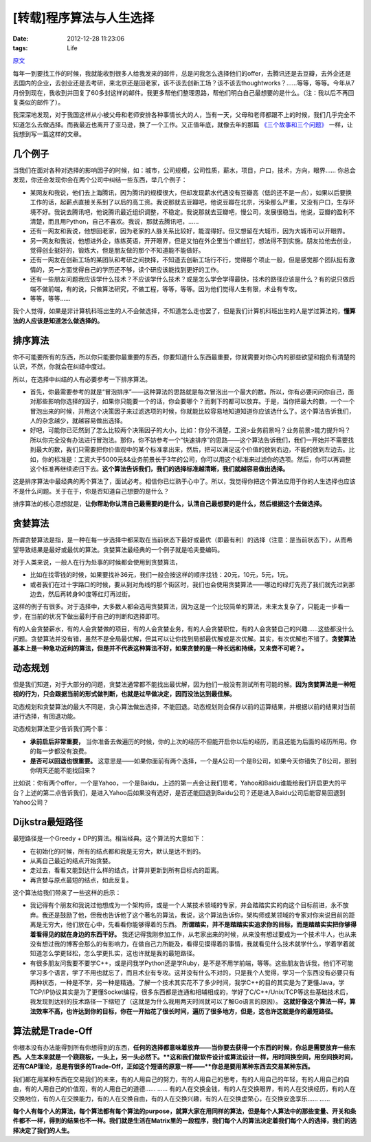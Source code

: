 [转载]程序算法与人生选择
=======================================

:date: 2012-12-28 11:23:06
:tags: Life

`原文 <http://coolshell.cn/articles/8790.html>`_

每年一到要找工作的时候，我就能收到很多人给我发来的邮件，总是问我怎么选择他们的offer，去腾讯还是去豆瓣，去外企还是去国内的企业，去创业还是去考研，来北京还是回老家，该不该去创新工场？该不该去thoughtworks？……等等，等等。今年从7月份到现在，我收到并回复了60多封这样的邮件。我更多帮他们整理思路，帮他们明白自己最想要的是什么。（注：我以后不再回复类似的邮件了）。

我深深地发现，对于我国这样从小被父母和老师安排各种事情长大的人，当有一天，父母和老师都跟不上的时候，我们几乎完全不知道怎么去做选择。而我最近也离开了亚马逊，换了一个工作。又正值年底，就像去年的那篇 `《三个故事和三个问题》 <http://coolshell.cn/articles/6142.html>`_ 一样，让我想到写一篇这样的文章。

几个例子
-------------------------

当我们在面对各种对选择的影响因子的时候，如：城市，公司规模，公司性质，薪水，项目，户口，技术，方向，眼界…… 你总会发现，你还会发现你会在两个公司中纠结一些东西，举几个例子：

* 某网友和我说，他们去上海腾讯，因为腾讯的规模很大，但却发现薪水代遇没有豆瓣高（低的还不是一点），如果以后要换工作的话，起薪点直接关系到了以后的高工资。我说那就去豆瓣吧，他说豆瓣在北京，污染那么严重，又没有户口，生存环境不好。我说去腾讯吧，他说腾讯最近组织调整，不稳定。我说那就去豆瓣吧，慢公司，发展很稳当。他说，豆瓣的盈利不清楚，而且用Python，自己不喜欢。我说，那就去腾讯吧，……
* 还有一网友和我说，他想回老家，因为老家的人脉关系比较好，能混得好。但又想留在大城市，因为大城市可以开眼界。
* 另一网友和我说，他想进外企，练练英语，开开眼界，但是又怕在外企里当个螺丝钉，想法得不到实施。朋友拉他去创业，觉得创业挺好的，锻炼大，但是朋友做的那个不知道能不能做好。
* 还有一网友在创新工场的某团队和考研之间抉择，不知道去创新工场行不行，觉得那个项止一般，但是感觉那个团队挺有激情的，另一方面觉得自己的学历还不够，读个研应该能找到更好的工作。
* 还有一些朋友问题我应该学什么技术？不应该学什么技术？或是怎么学会学得最快，技术的路径应该是什么？有的说只做后端不做前端，有的说，只做算法研究，不做工程，等等，等等。因为他们觉得人生有限，术业有专攻。
* 等等，等等……

我个人觉得，如果是非计算机科班出生的人不会做选择，不知道怎么走也罢了，但是我们计算机科班出生的人是学过算法的，**懂算法的人应该是知道怎么做选择的。**

排序算法
-------------------------

你不可能要所有的东西，所以你只能要你最重要的东西，你要知道什么东西最重要，你就需要对你心内的那些欲望和抱负有清楚的认识，不然，你就会在纠结中度过。

所以，在选择中纠结的人有必要参考一下排序算法。

* 首先，你最需要参考的就是“冒泡排序”——这种算法的思路就是每次冒泡出一个最大的数。所以，你有必要问问你自己，面对那些影响你选择的因子，如果你只能要一个的话，你会要哪个？而剩下的都可以放弃。于是，当你把最大的数，一个一个冒泡出来的时候，并用这个决策因子来过滤选项的时候，你就能比较容易地知道知道你应该选什么了。这个算法告诉我们，人的杂念越少，就越容易做出选择。
* 好吧，可能你已茫然到了怎么比较两个决策因子的大小，比如：你分不清楚，工资>业务前景吗？业务前景>能力提升吗？所以你完全没有办法进行冒泡法。那你，你不妨参考一个“快速排序”的思路——这个算法告诉我们，我们一开始并不需要找到最大的数，我们只需要把你价值观中的某个标准拿出来，然后，把可以满足这个价值的放到右边，不能的放到左边去。比如，你的标准是：工资大于5000元&&业务前景长于3年的公司，你可以用这个标准来过滤你的选项。然后，你可以再调整这个标准再继续递归下去。**这个算法告诉我们，我们的选择标准越清晰，我们就越容易做出选择。**

这是排序算法中最经典的两个算法了，面试必考。相信你已烂熟于心中了。所以，我觉得你把这个算法应用于你的人生选择也应该不是什么问题。关于在于，你是否知道自己想要的是什么？

排序算法的核心思想就是，**让你帮助你认清自己最需要的是什么，认清自己最想要的是什么，然后根据这个去做选择。**

贪婪算法
-------------------------

所谓贪婪算法是指，是一种在每一步选择中都采取在当前状态下最好或最优（即最有利）的选择（注意：是当前状态下），从而希望导致结果是最好或最优的算法。贪婪算法最经典的一个例子就是哈夫曼编码。

对于人类来说，一般人在行为处事的时候都会使用到贪婪算法，

* 比如在找零钱的时候，如果要找补36元，我们一般会按这样的顺序找钱：20元，10元，5元，1元。
* 或者我们在过十字路口的时候，要从到对角线的那个街区时，我们也会使用贪婪算法——哪边的绿灯先亮了我们就先过到那边去，然后再转身90度等红灯再过街。

这样的例子有很多。对于选择中，大多数人都会选用贪婪算法，因为这是一个比较简单的算法，未来太复杂了，只能走一步看一步，在当前的状况下做出最利于自己的判断和选择即可。

有的人会贪婪薪水，有的人会贪婪做的项目，有的人会贪婪业务，有的人会贪婪职位，有的人会贪婪自己的兴趣……这些都没什么问题。贪婪算法并没有错，虽然不是全局最优解，但其可以让你找到局部最优解或是次优解。其实，有次优解也不错了。**贪婪算法基本上是一种急功近利的算法，但是并不代表这种算法不好，如果贪婪的是一种长远和持续，又未尝不可呢？。**

动态规划
-------------------------

但是我们知道，对于大部分的问题，贪婪法通常都不能找出最优解，因为他们一般没有测试所有可能的解。**因为贪婪算法是一种短视的行为，只会跟据当前的形式做判断，也就是过早做决定，因而没法达到最佳解。**

动态规划和贪婪算法的最大不同是，贪心算法做出选择，不能回退。动态规划则会保存以前的运算结果，并根据以前的结果对当前进行选择，有回退功能。

动态规划算法至少告诉我们两个事：

* **承前启后非常重要，** 当你准备去做遍历的时候，你的上次的经历不但能开启你以后的经历，而且还能为后面的经历所用。你的每一步都没有浪费。
* **是否可以回退也很重要。** 这意思是——如果你面前有两个选择，一个是A公司一个是B公司，如果今天你错失了B公司，那到你明天还能不能找回来？

比如说：你有两个offer，一个是Yahoo，一个是Baidu，上述的第一点会让我们思考，Yahoo和Baidu谁能给我们开启更大的平台？上述的第二点告诉我们，是进入Yahoo后如果没有选好，是否还能回退到Baidu公司？还是进入Baidu公司后能容易回退到Yahoo公司？

Dijkstra最短路径
-------------------------

最短路径是一个Greedy + DP的算法。相当经典。这个算法的大意如下：

* 在初始化的时候，所有的结点都和我是无穷大，默认是达不到的。
* 从离自己最近的结点开始贪婪。
* 走过去，看看又能到达什么样的结点，计算并更新到所有目标点的距离。
* 再贪婪与原点最短的结点，如此反复。

这个算法给我们带来了一些这样的启示：

* 我记得有个朋友和我说过他想成为一个架构师，或是一个人某技术领域的专家，并会踏踏实实的向这个目标前进，永不放弃。我还是鼓励了他，但我也告诉他了这个著名的算法，我说，这个算法告诉你，架构师或某领域的专家对你来说目前的距离是无穷大，他们放在心中，先看看你能够得着的东西。 **所谓踏实，并不是踏踏实实追求你的目标，而是踏踏实实把你够得着看得见的就在身边的东西干好。** 我还记得我刚参加工作，从老家出来的时候，从来没有想过要成为一个技术牛人，也从来没有想过我的博客会那么的有影响力，在做自己力所能及，看得见摸得着的事情，我就看见什么技术就学什么，学着学着就知道怎么学更轻松，怎么学更扎实，这也许就是我的最短路径。
* 有很多朋友问我要不要学C++，或是问我学Python还是学Ruby，是不是不用学前端，等等。这些朋友告诉我，他们不可能学习多个语言，学了不用也就忘了，而且术业有专攻。这并没有什么不对的，只是我个人觉得，学习一个东西没有必要只有两种状态，一种是不学，另一种是精通。了解一个技术其实花不了多少时间，我学C++的目的其实是为了更懂Java，学TCP/IP协议其实是为了更懂Socket编程，很多东西都是连通和相辅相成的，学好了C/C++/Unix/TCP等这些基础技术后，我发现到达别的技术路径一下缩短了（这就是为什么我用两天时间就可以了解Go语言的原因）。 **这就好像这个算法一样，算法效率不高，也许达到你的目标，你在一开始花了很长时间，遍历了很多地方，但是，这也许这就是你的最短路径。**

算法就是Trade-Off
-------------------------

你根本没有办法能得到所有你想得到的东西，**任何的选择都意味着放弃——当你要去获得一个东西的时候，你总是需要放弃一些东西。人生本来就是一个跷跷板，一头上，另一头必然下。**这和我们做软件设计或算法设计一样，用时间换空间，用空间换时间，还有CAP理论，总是有很多的Trade-Off，正如这个短语的原意一样——**你总是要用某种东西去交易某种东西。**

我们都在用某种东西在交易我们的未来，有的人用自己的努力，有的人用自己的思考，有的人用自己的年轻，有的人用自己的自由，有的人用自己的价值观，有的人用自己的道德…… …… 有的人在交换金钱，有的人在交换眼界，有的人在交换经历，有的人在交换地位，有的人在交换能力，有的人在交换自由，有的人在交换兴趣，有的人在交换虚荣心，在交换安逸享乐…… ……

**每个人有每个人的算法，每个算法都有每个算法的purpose，就算大家在用同样的算法，但是每个人算法中的那些变量、开关和条件都不一样，得到的结果也不一样。我们就是生活在Matrix里的一段程序，我们每个人的算法决定着我们每个人的选择，我们的选择决定了我们的人生。**



